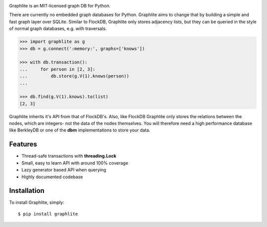 .. image:: https://raw.github.com/eugene-eeo/graphlite/master/art/logo-400.png
   :alt: Graphlite

|Build| |Downloads|

Graphlite is an MIT-licensed graph DB for Python.

There are currently no embedded graph databases for Python.
Graphlite aims to change that by building a simple and fast
graph layer over SQLite. Similar to FlockDB, Graphlite only
stores adjacency lists, but they can be queried in the style
of normal graph databases, e.g. with traversals.

.. code-block:: python

    >>> import graphlite as g
    >>> db = g.connect(':memory:', graphs=['knows'])

    >>> with db.transaction():
    ...     for person in [2, 3]:
    ...         db.store(g.V(1).knows(person))
    ...

    >>> db.find(g.V(1).knows).to(list)
    [2, 3]

Graphlite inherits it's API from that of FlockDB's. Also, like
FlockDB Graphlite only stores the relations between the nodes,
which are integers- not the data of the nodes themselves. You
will therefore need a high performance database like BerkleyDB
or one of the **dbm** implementations to store your data.


Features
--------

- Thread-safe transactions with **threading.Lock**
- Small, easy to learn API with around 100% coverage
- Lazy generator based API when querying
- Highly documented codebase


Installation
------------

To install Graphlite, simply::

    $ pip install graphlite


.. |Build| image:: https://img.shields.io/travis/eugene-eeo/graphlite.svg
   :target: https://travis-ci.org/eugene-eeo/graphlite/
.. |Downloads| image:: https://img.shields.io/pypi/dm/graphlite.svg
   :target: https://pypi.python.org/pypi/graphlite
